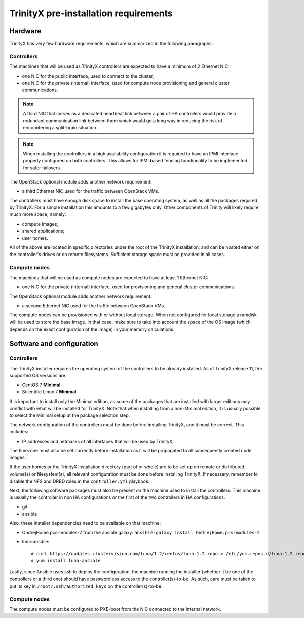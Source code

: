 
TrinityX pre-installation requirements
=======================================


Hardware
--------

TrinityX has very few hardware requirements, which are summarized in the following paragraphs.


Controllers
~~~~~~~~~~~

The machines that will be used as TrinityX controllers are expected to have a minimum of 2 Ethernet NIC:

- one NIC for the public interface, used to connect to the cluster;

- one NIC for the private (internal) interface, used for compute node provisioning and general cluster communications.

.. note:: A third NIC that serves as a dedicated heartbeat link between a pair of HA controllers would provide a redundant communication link between them which would go a long way in reducing the risk of encountering a split-brain situation. 

.. note:: When installing the controllers in a high availability configuration it is required to have an IPMI interface properly configured on both controllers. This allows for IPMI based fencing functionality to be implemented for safer failovers.

The OpenStack optional module adds another network requirement:

- a third Ethernet NIC used for the traffic between OpenStack VMs.


The controllers must have enough disk space to install the base operating system, as well as all the packages required by TrinityX. For a simple installation this amounts to a few gigabytes only. Other components of Trinity will likely require much more space, namely:

- compute images;

- shared applications;

- user homes.

All of the above are located in specific directories under the root of the TrinityX installation, and can be hosted either on the controller's drives or on remote filesystems. Sufficient storage space must be provided in all cases.


Compute nodes
~~~~~~~~~~~~~

The machines that will be used as compute nodes are expected to have at least 1 Ethernet NIC:

- one NIC for the private (internal) interface, used for provisioning and general cluster communications.


The OpenStack optional module adds another network requirement:

- a second Ethernet NIC used for the traffic between OpenStack VMs.


The compute nodes can be provisioned with or without local storage. When not configured for local storage a ramdisk will be used to store the base image. In that case, make sure to take into account the space of the OS image (which depends on the exact configuration of the image) in your memory calculations.


Software and configuration
--------------------------

Controllers
~~~~~~~~~~~

The TrinityX installer requires the operating system of the controllers to be already installed. As of TrinityX release 11, the supported OS versions are:

- CentOS 7 **Minimal**
- Scientific Linux 7 **Minimal**

It is important to install only the Minimal edition, as some of the packages that are installed with larger editions may conflict with what will be installed for TrinityX. Note that when installing from a non-Minimal edition, it is usually possible to select the Minimal setup at the package selection step.

The network configuration of the controllers must be done before installing TrinityX, and it must be correct. This includes:

- IP addresses and netmasks of all interfaces that will be used by TrinityX;

The timezone must also be set correctly before installation as it will be propagated to all subsequently created node images.

If the user homes or the TrinityX installation directory (part of or whole) are to be set up on remote or distributed volume(s) or filesystem(s), all relevant configuration must be done before installing TrinityX. If necessary, remember to disable the NFS and DRBD roles in the ``controller.yml`` playbook.

Next, the following software packages must also be present on the machine used to install the controllers. This machine is usually the controller in non HA configurations or the first of the two controllers in HA configurations.

- git

- ansible

Also, these installer dependencies need to be available on that machine:

- OndrejHome.pcs-modules-2 from the ansible galaxy: ``ansible-galaxy install OndrejHome.pcs-modules-2``

- luna-ansible::

    # curl https://updates.clustervision.com/luna/1.2/centos/luna-1.2.repo > /etc/yum.repos.d/luna-1.2.repo
    # yum install luna-ansible

Lastly, since Ansible uses ssh to deploy the configuration, the machine running the installer (whether it be one of the controllers or a third one) should have passwordless access to the controller(s)-to-be. As such, care must be taken to put its key in ``/root/.ssh/authorized_keys`` on the controller(s)-to-be.


Compute nodes
~~~~~~~~~~~~~

The compute nodes must be configured to PXE-boot from the NIC connected to the internal network.

